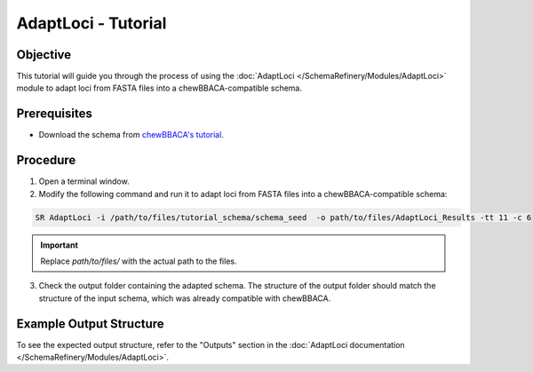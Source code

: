 AdaptLoci - Tutorial
====================

Objective
---------

This tutorial will guide you through the process of using the :doc:`AdaptLoci </SchemaRefinery/Modules/AdaptLoci>` module to adapt loci from FASTA files into a chewBBACA-compatible schema.

Prerequisites
-------------

- Download the schema from `chewBBACA's tutorial <https://github.com/B-UMMI/chewBBACA_tutorial/blob/master/expected_results/Schema_creation/tutorial_schema.zip>`_.

Procedure
---------

1. Open a terminal window.
2. Modify the following command and run it to adapt loci from FASTA files into a chewBBACA-compatible schema:

.. code-block:: bash

    SR AdaptLoci -i /path/to/files/tutorial_schema/schema_seed  -o path/to/files/AdaptLoci_Results -tt 11 -c 6

.. important::

	Replace `path/to/files/` with the actual path to the files.

3. Check the output folder containing the adapted schema. The structure of the output folder should match the structure of the input schema, which was already compatible with chewBBACA.

Example Output Structure
------------------------

To see the expected output structure, refer to the "Outputs" section in the :doc:`AdaptLoci documentation </SchemaRefinery/Modules/AdaptLoci>`.

